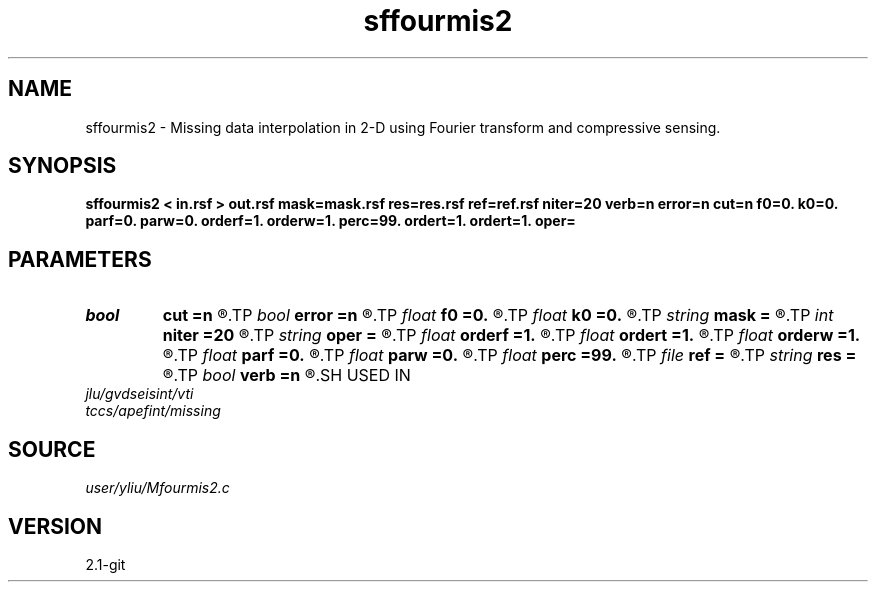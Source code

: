 .TH sffourmis2 1  "APRIL 2019" Madagascar "Madagascar Manuals"
.SH NAME
sffourmis2 \- Missing data interpolation in 2-D using Fourier transform and compressive sensing. 
.SH SYNOPSIS
.B sffourmis2 < in.rsf > out.rsf mask=mask.rsf res=res.rsf ref=ref.rsf niter=20 verb=n error=n cut=n f0=0. k0=0. parf=0. parw=0. orderf=1. orderw=1. perc=99. ordert=1. ordert=1. oper=
.SH PARAMETERS
.PD 0
.TP
.I bool   
.B cut
.B =n
.R  [y/n]	cutting verbosity flag, the default is soft-thresholding
.TP
.I bool   
.B error
.B =n
.R  [y/n]	error verbosity flag
.TP
.I float  
.B f0
.B =0.
.R  	initial cutting frequency
.TP
.I float  
.B k0
.B =0.
.R  	initial cutting wavenumber
.TP
.I string 
.B mask
.B =
.R  	auxiliary input file name
.TP
.I int    
.B niter
.B =20
.R  	number of iterations
.TP
.I string 
.B oper
.B =
.R  	[shaping,pocs,bregman] method, the default is shaping
.TP
.I float  
.B orderf
.B =1.
.R  	Curve order for frequency window, default is linear
.TP
.I float  
.B ordert
.B =1.
.R  	Curve order for thresholding parameter, default is linear
.TP
.I float  
.B orderw
.B =1.
.R  	Curve order for frequency window, default is linear
.TP
.I float  
.B parf
.B =0.
.R  	Ajustable parameter for frequency window, default is fixed window
.TP
.I float  
.B parw
.B =0.
.R  	Ajustable parameter for wavenumber window, default is fixed window
.TP
.I float  
.B perc
.B =99.
.R  	percentage for soft-thresholding
.TP
.I file   
.B ref
.B =
.R  	auxiliary input file name
.TP
.I string 
.B res
.B =
.R  	auxiliary output file name
.TP
.I bool   
.B verb
.B =n
.R  [y/n]	verbosity flag
.SH USED IN
.TP
.I jlu/gvdseisint/vti
.TP
.I tccs/apefint/missing
.SH SOURCE
.I user/yliu/Mfourmis2.c
.SH VERSION
2.1-git
